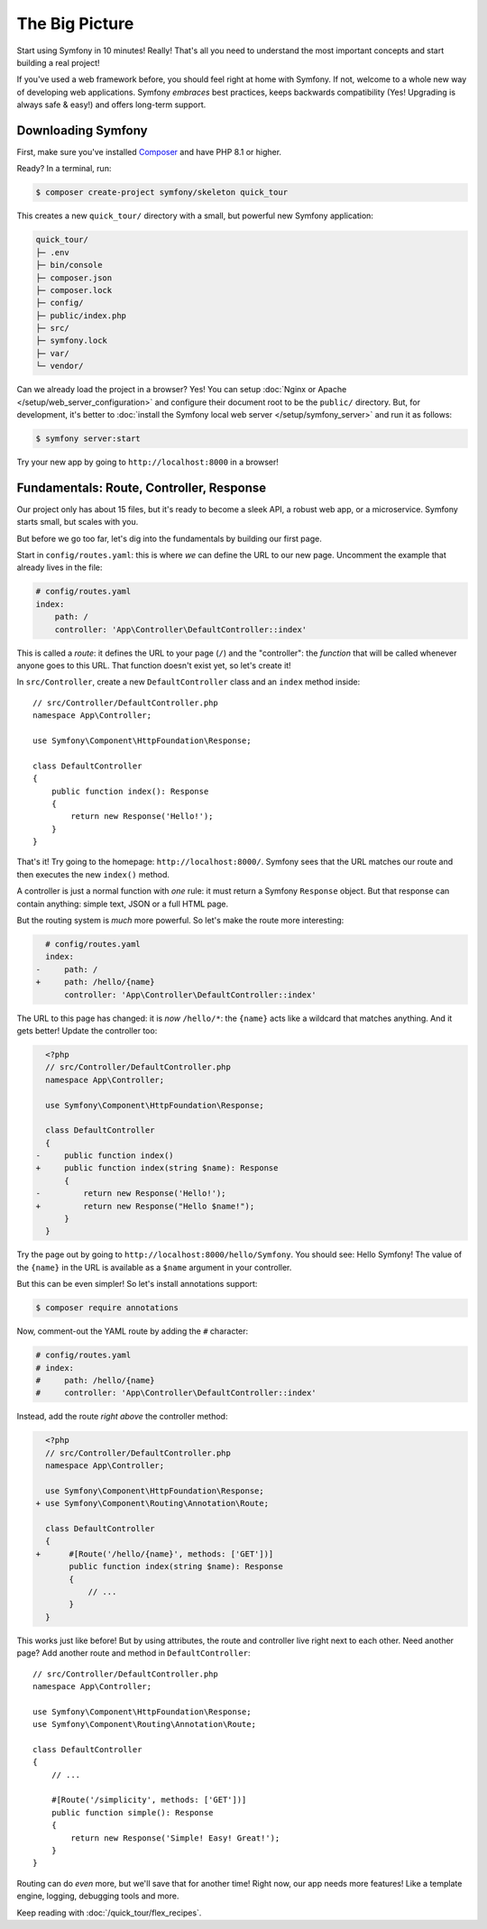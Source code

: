 The Big Picture
===============

Start using Symfony in 10 minutes! Really! That's all you need to understand the
most important concepts and start building a real project!

If you've used a web framework before, you should feel right at home with
Symfony. If not, welcome to a whole new way of developing web applications. Symfony
*embraces* best practices, keeps backwards compatibility (Yes! Upgrading is always
safe & easy!) and offers long-term support.

.. _installing-symfony2:

Downloading Symfony
-------------------

First, make sure you've installed `Composer`_ and have PHP 8.1 or higher.

Ready? In a terminal, run:

.. code-block:: terminal

    $ composer create-project symfony/skeleton quick_tour

This creates a new ``quick_tour/`` directory with a small, but powerful new
Symfony application:

.. code-block:: text

    quick_tour/
    ├─ .env
    ├─ bin/console
    ├─ composer.json
    ├─ composer.lock
    ├─ config/
    ├─ public/index.php
    ├─ src/
    ├─ symfony.lock
    ├─ var/
    └─ vendor/

Can we already load the project in a browser? Yes! You can setup
:doc:`Nginx or Apache </setup/web_server_configuration>` and configure their
document root to be the ``public/`` directory. But, for development, it's better
to :doc:`install the Symfony local web server </setup/symfony_server>` and run
it as follows:

.. code-block:: terminal

    $ symfony server:start

Try your new app by going to ``http://localhost:8000`` in a browser!

.. image:: /_images/quick_tour/no_routes_page.png
   :align: center
   :class: with-browser

Fundamentals: Route, Controller, Response
-----------------------------------------

Our project only has about 15 files, but it's ready to become a sleek API, a robust
web app, or a microservice. Symfony starts small, but scales with you.

But before we go too far, let's dig into the fundamentals by building our first page.

Start in ``config/routes.yaml``: this is where *we* can define the URL to our new
page. Uncomment the example that already lives in the file:

.. code-block:: yaml

    # config/routes.yaml
    index:
        path: /
        controller: 'App\Controller\DefaultController::index'

This is called a *route*: it defines the URL to your page (``/``) and the "controller":
the *function* that will be called whenever anyone goes to this URL. That function
doesn't exist yet, so let's create it!

In ``src/Controller``, create a new ``DefaultController`` class and an ``index``
method inside::

    // src/Controller/DefaultController.php
    namespace App\Controller;

    use Symfony\Component\HttpFoundation\Response;

    class DefaultController
    {
        public function index(): Response
        {
            return new Response('Hello!');
        }
    }

That's it! Try going to the homepage: ``http://localhost:8000/``. Symfony sees
that the URL matches our route and then executes the new ``index()`` method.

A controller is just a normal function with *one* rule: it must return a Symfony
``Response`` object. But that response can contain anything: simple text, JSON or
a full HTML page.

But the routing system is *much* more powerful. So let's make the route more interesting:

.. code-block:: diff

      # config/routes.yaml
      index:
    -     path: /
    +     path: /hello/{name}
          controller: 'App\Controller\DefaultController::index'

The URL to this page has changed: it is *now* ``/hello/*``: the ``{name}`` acts
like a wildcard that matches anything. And it gets better! Update the controller too:

.. code-block:: diff

      <?php
      // src/Controller/DefaultController.php
      namespace App\Controller;

      use Symfony\Component\HttpFoundation\Response;

      class DefaultController
      {
    -     public function index()
    +     public function index(string $name): Response
          {
    -         return new Response('Hello!');
    +         return new Response("Hello $name!");
          }
      }

Try the page out by going to ``http://localhost:8000/hello/Symfony``. You should
see: Hello Symfony! The value of the ``{name}`` in the URL is available as a ``$name``
argument in your controller.

But this can be even simpler! So let's install annotations support:

.. code-block:: terminal

    $ composer require annotations

Now, comment-out the YAML route by adding the ``#`` character:

.. code-block:: yaml

    # config/routes.yaml
    # index:
    #     path: /hello/{name}
    #     controller: 'App\Controller\DefaultController::index'

Instead, add the route *right above* the controller method:

.. code-block:: diff

      <?php
      // src/Controller/DefaultController.php
      namespace App\Controller;

      use Symfony\Component\HttpFoundation\Response;
    + use Symfony\Component\Routing\Annotation\Route;

      class DefaultController
      {
    +      #[Route('/hello/{name}', methods: ['GET'])]
           public function index(string $name): Response
           {
               // ...
           }
      }

This works just like before! But by using attributes, the route and controller
live right next to each other. Need another page? Add another route and method
in ``DefaultController``::

    // src/Controller/DefaultController.php
    namespace App\Controller;

    use Symfony\Component\HttpFoundation\Response;
    use Symfony\Component\Routing\Annotation\Route;

    class DefaultController
    {
        // ...

        #[Route('/simplicity', methods: ['GET'])]
        public function simple(): Response
        {
            return new Response('Simple! Easy! Great!');
        }
    }

Routing can do *even* more, but we'll save that for another time! Right now, our
app needs more features! Like a template engine, logging, debugging tools and more.

Keep reading with :doc:`/quick_tour/flex_recipes`.

.. _`Composer`: https://getcomposer.org/
